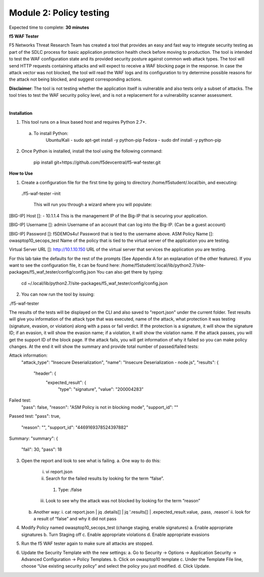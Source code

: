 Module 2: Policy testing 
========================================================

Expected time to complete: **30 minutes**

**f5 WAF Tester**

F5 Networks Threat Research Team has created a tool that provides an easy and fast way to integrate security testing as part of the SDLC process for basic application protection health check before moving to production.
The tool is intended to test the WAF configuration state and its provided security posture against common web attack types. The tool will send HTTP requests containing attacks and will expect to receive a WAF blocking page in the response. In case the attack vector was not blocked, the tool will read the WAF logs and its configuration to try determine possible reasons for the attack not being blocked, and suggest corresponding actions.

**Disclaimer**: The tool is not testing whether the application itself is vulnerable and also tests only a subset of attacks. The tool tries to test the WAF security policy level, and is not a replacement for a vulnerability scanner assessment.

|
**Installation**

1. This tool runs on a linux based host and requires Python 2.7+.  

  a. To install Python:
      Ubuntu/Kali -  sudo apt-get install -y python-pip
      Fedora - sudo dnf install -y python-pip

2. Once Python is installed, install the tool using the following command:

      pip install git+https://github.com/f5devcentral/f5-waf-tester.git

**How to Use**

1.	Create a configuration file for the first time by going to directory /home/f5student/.local/bin, and executing:

      ./f5-waf-tester –init

	  This will run you through a wizard where you will populate:

[BIG-IP] Host []: - 10.1.1.4
This is the management IP of the Big-IP that is securing your application.

[BIG-IP] Username []: admin
Username of an account that can log into the Big-IP. (Can be a guest account)

[BIG-IP] Password []: f5DEMOs4u!
Password that is tied to the username above.
ASM Policy Name []: owasptop10_secops_test
Name of the policy that is tied to the virtual server of the application you are testing.

Virtual Server URL []: http://10.1.10.150 
URL of the virtual server that services the application you are testing. 

For this lab take the defaults for the rest of the prompts (See Appendix A for an explanation of the other features).  If you want to see the configuration file, it can be found here: /home/f5student/.local/lib/python2.7/site-packages/f5_waf_tester/config/config.json 
You can also get there by typing:
	cd ~/.local/lib/python2.7/site-packages/f5_waf_tester/config/config.json

2.	You can now run the tool by issuing:

./f5-waf-tester

The results of the tests will be displayed on the CLI and also saved to "report.json" under the current folder. Test results will give you information of the attack type that was executed, name of the attack, what protection it was testing (signature, evasion, or violation) along with a pass or fail verdict. If the protection is a signature, it will show the signature ID; if an evasion, it will show the evasion name; if a violation, it will show the violation name.  If the attack passes, you will get the support ID of the block page.  If the attack fails, you will get information of why it failed so you can make policy changes.  At the end it will show the summary and provide total number of passed/failed tests:

Attack information:
      	"attack_type": "Insecure Deserialization", 
      	"name": "Insecure Deserialization - node.js", 
      	"results": {
        		"header": {
          			"expected_result": {
            				"type": "signature", 
            				"value": "200004283”

Failed test:
          	"pass": false, 
          	"reason": "ASM Policy is not in blocking mode", 
          	"support_id": ""

Passed test:
"pass": true, 
          	"reason": "", 
          	"support_id": "4469169378524397882"

Summary:
"summary": {
    		"fail": 30, 
    		"pass": 18

3.	Open the report and look to see what is failing.
	a.	One way to do this:
		i.	vi report.json
		ii.	 Search for the failed results by looking for the term “false”.
			1.	Type: /false
		iii.	Look to see why the attack was not blocked by looking for the term “reason”
	b.	Another way:
		i.	cat report.json | jq .details[] | jq '.results[] | .expected_result.value, .pass, .reason’
		ii.	look for a result of “false” and why it did not pass
4.	Modify Policy named owasptop10_secops_test (change staging, enable signatures) 
	a.	Enable appropriate signatures
	b.	Turn Staging off
	c.	Enable appropriate violations
	d.	Enable appropriate evasions
5.	Run the f5 WAF tester again to make sure all attacks are stopped.
6.	Update the Security Template with the new settings:
	a.	Go to Security -> Options -> Application Security -> Advanced Configuration -> Policy Templates.
	b.	Click on owasptop10 template
	c.	Under the Template File line, choose “Use existing security policy” and select the policy you just modified.
	d.	Click Update.
